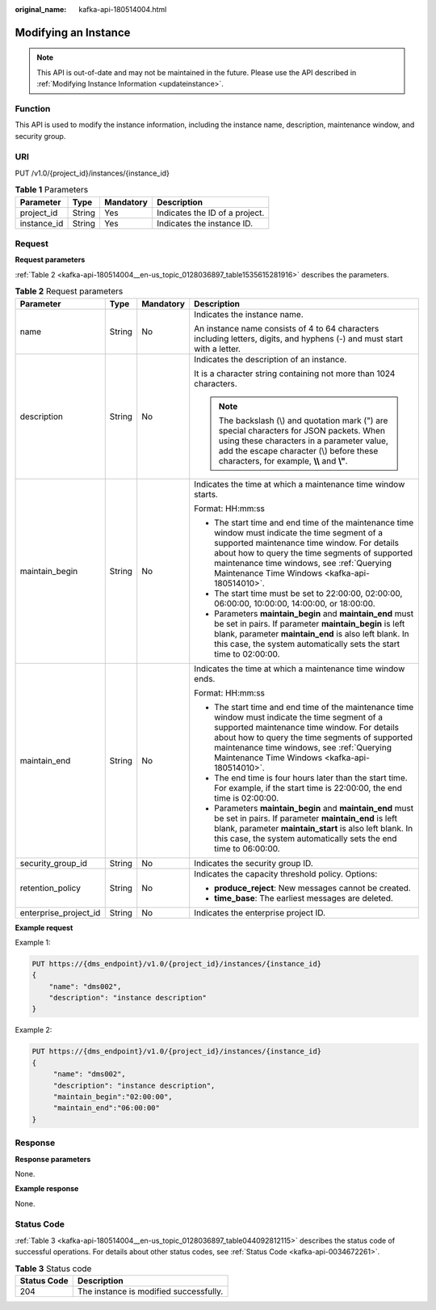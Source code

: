 :original_name: kafka-api-180514004.html

.. _kafka-api-180514004:

Modifying an Instance
=====================

.. note::

   This API is out-of-date and may not be maintained in the future. Please use the API described in :ref:`Modifying Instance Information <updateinstance>`.

Function
--------

This API is used to modify the instance information, including the instance name, description, maintenance window, and security group.

URI
---

PUT /v1.0/{project_id}/instances/{instance_id}

.. table:: **Table 1** Parameters

   =========== ====== ========= ==============================
   Parameter   Type   Mandatory Description
   =========== ====== ========= ==============================
   project_id  String Yes       Indicates the ID of a project.
   instance_id String Yes       Indicates the instance ID.
   =========== ====== ========= ==============================

Request
-------

**Request parameters**

:ref:`Table 2 <kafka-api-180514004__en-us_topic_0128036897_table1535615281916>` describes the parameters.

.. _kafka-api-180514004__en-us_topic_0128036897_table1535615281916:

.. table:: **Table 2** Request parameters

   +-----------------------+-----------------+-----------------+--------------------------------------------------------------------------------------------------------------------------------------------------------------------------------------------------------------------------------------------------------------------------------------------------+
   | Parameter             | Type            | Mandatory       | Description                                                                                                                                                                                                                                                                                      |
   +=======================+=================+=================+==================================================================================================================================================================================================================================================================================================+
   | name                  | String          | No              | Indicates the instance name.                                                                                                                                                                                                                                                                     |
   |                       |                 |                 |                                                                                                                                                                                                                                                                                                  |
   |                       |                 |                 | An instance name consists of 4 to 64 characters including letters, digits, and hyphens (-) and must start with a letter.                                                                                                                                                                         |
   +-----------------------+-----------------+-----------------+--------------------------------------------------------------------------------------------------------------------------------------------------------------------------------------------------------------------------------------------------------------------------------------------------+
   | description           | String          | No              | Indicates the description of an instance.                                                                                                                                                                                                                                                        |
   |                       |                 |                 |                                                                                                                                                                                                                                                                                                  |
   |                       |                 |                 | It is a character string containing not more than 1024 characters.                                                                                                                                                                                                                               |
   |                       |                 |                 |                                                                                                                                                                                                                                                                                                  |
   |                       |                 |                 | .. note::                                                                                                                                                                                                                                                                                        |
   |                       |                 |                 |                                                                                                                                                                                                                                                                                                  |
   |                       |                 |                 |    The backslash (\\) and quotation mark (") are special characters for JSON packets. When using these characters in a parameter value, add the escape character (\\) before these characters, for example, **\\\\** and **\\"**.                                                                |
   +-----------------------+-----------------+-----------------+--------------------------------------------------------------------------------------------------------------------------------------------------------------------------------------------------------------------------------------------------------------------------------------------------+
   | maintain_begin        | String          | No              | Indicates the time at which a maintenance time window starts.                                                                                                                                                                                                                                    |
   |                       |                 |                 |                                                                                                                                                                                                                                                                                                  |
   |                       |                 |                 | Format: HH:mm:ss                                                                                                                                                                                                                                                                                 |
   |                       |                 |                 |                                                                                                                                                                                                                                                                                                  |
   |                       |                 |                 | -  The start time and end time of the maintenance time window must indicate the time segment of a supported maintenance time window. For details about how to query the time segments of supported maintenance time windows, see :ref:`Querying Maintenance Time Windows <kafka-api-180514010>`. |
   |                       |                 |                 | -  The start time must be set to 22:00:00, 02:00:00, 06:00:00, 10:00:00, 14:00:00, or 18:00:00.                                                                                                                                                                                                  |
   |                       |                 |                 | -  Parameters **maintain_begin** and **maintain_end** must be set in pairs. If parameter **maintain_begin** is left blank, parameter **maintain_end** is also left blank. In this case, the system automatically sets the start time to 02:00:00.                                                |
   +-----------------------+-----------------+-----------------+--------------------------------------------------------------------------------------------------------------------------------------------------------------------------------------------------------------------------------------------------------------------------------------------------+
   | maintain_end          | String          | No              | Indicates the time at which a maintenance time window ends.                                                                                                                                                                                                                                      |
   |                       |                 |                 |                                                                                                                                                                                                                                                                                                  |
   |                       |                 |                 | Format: HH:mm:ss                                                                                                                                                                                                                                                                                 |
   |                       |                 |                 |                                                                                                                                                                                                                                                                                                  |
   |                       |                 |                 | -  The start time and end time of the maintenance time window must indicate the time segment of a supported maintenance time window. For details about how to query the time segments of supported maintenance time windows, see :ref:`Querying Maintenance Time Windows <kafka-api-180514010>`. |
   |                       |                 |                 | -  The end time is four hours later than the start time. For example, if the start time is 22:00:00, the end time is 02:00:00.                                                                                                                                                                   |
   |                       |                 |                 | -  Parameters **maintain_begin** and **maintain_end** must be set in pairs. If parameter **maintain_end** is left blank, parameter **maintain_start** is also left blank. In this case, the system automatically sets the end time to 06:00:00.                                                  |
   +-----------------------+-----------------+-----------------+--------------------------------------------------------------------------------------------------------------------------------------------------------------------------------------------------------------------------------------------------------------------------------------------------+
   | security_group_id     | String          | No              | Indicates the security group ID.                                                                                                                                                                                                                                                                 |
   +-----------------------+-----------------+-----------------+--------------------------------------------------------------------------------------------------------------------------------------------------------------------------------------------------------------------------------------------------------------------------------------------------+
   | retention_policy      | String          | No              | Indicates the capacity threshold policy. Options:                                                                                                                                                                                                                                                |
   |                       |                 |                 |                                                                                                                                                                                                                                                                                                  |
   |                       |                 |                 | -  **produce_reject**: New messages cannot be created.                                                                                                                                                                                                                                           |
   |                       |                 |                 | -  **time_base**: The earliest messages are deleted.                                                                                                                                                                                                                                             |
   +-----------------------+-----------------+-----------------+--------------------------------------------------------------------------------------------------------------------------------------------------------------------------------------------------------------------------------------------------------------------------------------------------+
   | enterprise_project_id | String          | No              | Indicates the enterprise project ID.                                                                                                                                                                                                                                                             |
   +-----------------------+-----------------+-----------------+--------------------------------------------------------------------------------------------------------------------------------------------------------------------------------------------------------------------------------------------------------------------------------------------------+

**Example request**

Example 1:

.. code-block:: text

   PUT https://{dms_endpoint}/v1.0/{project_id}/instances/{instance_id}
   {
       "name": "dms002",
       "description": "instance description"
   }

Example 2:

.. code-block:: text

   PUT https://{dms_endpoint}/v1.0/{project_id}/instances/{instance_id}
   {
        "name": "dms002",
        "description": "instance description",
        "maintain_begin":"02:00:00",
        "maintain_end":"06:00:00"
   }

Response
--------

**Response parameters**

None.

**Example response**

None.

Status Code
-----------

:ref:`Table 3 <kafka-api-180514004__en-us_topic_0128036897_table044092812115>` describes the status code of successful operations. For details about other status codes, see :ref:`Status Code <kafka-api-0034672261>`.

.. _kafka-api-180514004__en-us_topic_0128036897_table044092812115:

.. table:: **Table 3** Status code

   =========== ======================================
   Status Code Description
   =========== ======================================
   204         The instance is modified successfully.
   =========== ======================================
